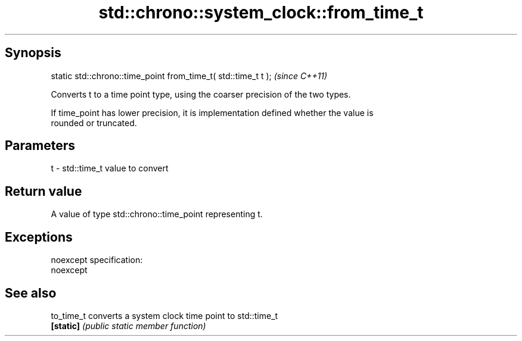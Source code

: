 .TH std::chrono::system_clock::from_time_t 3 "Jun 28 2014" "2.0 | http://cppreference.com" "C++ Standard Libary"
.SH Synopsis
   static std::chrono::time_point from_time_t( std::time_t t );  \fI(since C++11)\fP

   Converts t to a time point type, using the coarser precision of the two types.

   If time_point has lower precision, it is implementation defined whether the value is
   rounded or truncated.

.SH Parameters

   t - std::time_t value to convert

.SH Return value

   A value of type std::chrono::time_point representing t.

.SH Exceptions

   noexcept specification:  
   noexcept
     

.SH See also

   to_time_t converts a system clock time point to std::time_t
   \fB[static]\fP  \fI(public static member function)\fP 
